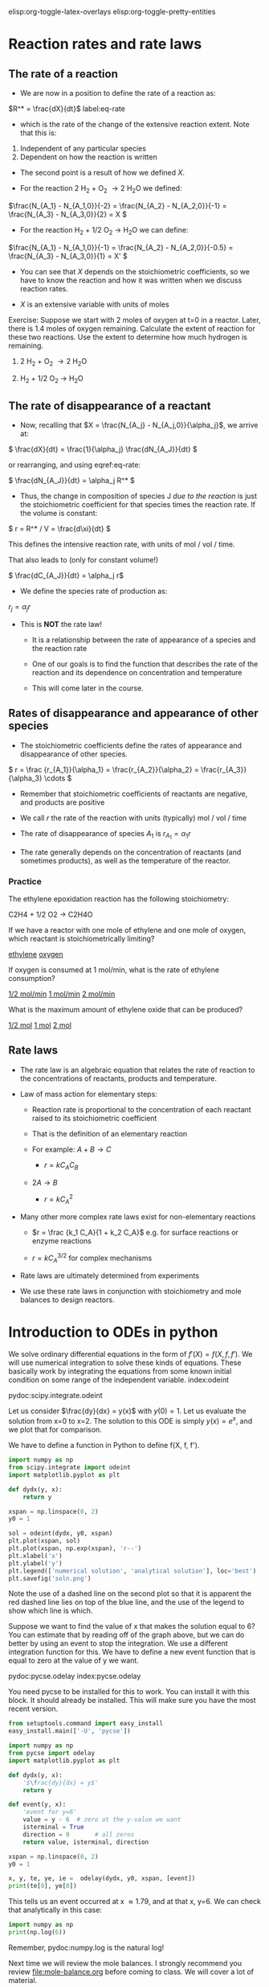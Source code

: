 #+STARTUP: showall
elisp:org-toggle-latex-overlays  elisp:org-toggle-pretty-entities

* Reaction rates and rate laws
** The rate of a reaction

- We are now in a position to define the rate of a reaction as:

\(R^* = \frac{dX}{dt}\) label:eq-rate

- which is the rate of the change of the extensive reaction extent. Note that this is:

1. Independent of any particular species
2. Dependent on how the reaction is written

- The second point is a result of how we defined $X$.

- For the reaction 2 H_2 + O_2 \rightarrow 2 H_{2}O we defined:

\(\frac{N_{A_1} - N_{A_1,0}}{-2} = \frac{N_{A_2} - N_{A_2,0}}{-1} = \frac{N_{A_3} - N_{A_3,0}}{2} = X \)

- For the reaction H_2 + 1/2 O_2 \rightarrow H_{2}O we can define:

\(\frac{N_{A_1} - N_{A_1,0}}{-1} = \frac{N_{A_2} - N_{A_2,0}}{-0.5} = \frac{N_{A_3} - N_{A_3,0}}{1} = X' \)

- You can see that $X$ depends on the stoichiometric coefficients, so we have to know the reaction and how it was written when we discuss reaction rates.

- $X$ is an extensive variable with units of moles


Exercise: Suppose we start with 2 moles of oxygen at t=0 in a reactor. Later,  there is 1.4 moles of oxygen remaining. Calculate the extent of reaction for these two reactions. Use the extent to determine how much hydrogen is remaining.

1. 2 H_2 + O_2 \rightarrow 2 H_{2}O

2. H_2 + 1/2 O_2 \rightarrow H_{2}O

** The rate of disappearance of a reactant

- Now, recalling that $X = \frac{N_{A_j} - N_{A_j,0}}{\alpha_j}$, we arrive at:

\( \frac{dX}{dt} = \frac{1}{\alpha_j} \frac{dN_{A_J}}{dt} \)

or rearranging, and using eqref:eq-rate:

\( \frac{dN_{A_J}}{dt} = \alpha_j R^* \)

- Thus, the change in composition of species J /due to the reaction/ is just the stoichiometric coefficient for that species times the reaction rate. If the volume is constant:

\( r = R^* / V = \frac{d\xi}{dt} \)

This defines the intensive reaction rate, with units of mol / vol / time.

That also leads to (only for constant volume!)

\( \frac{dC_{A_J}}{dt} = \alpha_j r\)

- We define the species rate of production as:

$r_j = \alpha_j r$

- This is *NOT* the rate law!

  - It is a relationship between the rate of appearance of a species and the reaction rate

  - One of our goals is to find the function that describes the rate of the reaction and its dependence on concentration and temperature

  - This will come later in the course.

** Rates of disappearance and appearance of other species

- The stoichiometric coefficients define the rates of appearance and disappearance of other species.

\( r = \frac {r_{A_1}}{\alpha_1} = \frac{r_{A_2}}{\alpha_2}  = \frac{r_{A_3}}{\alpha_3} \cdots \)

- Remember that stoichiometric coefficients of reactants are negative, and products are positive

- We call $r$ the rate of the reaction with units (typically) mol / vol / time

- The rate of disappearance of species $A_1$ is $r_{A_1} = \alpha_1 r$

- The rate generally depends on the concentration of reactants (and sometimes products), as well as the temperature of the reactor.

*** Practice
The ethylene epoxidation reaction has the following stoichiometry:

C2H4 + 1/2 O2  -> C2H4O

If we have a reactor with one mole of ethylene and one mole of oxygen, which reactant is stoichiometrically limiting?

    [[elisp:(message-box "Correct")][ethylene]]     [[elisp:(message-box "Incorrect. How many moles of ethylene are needed to consuce one mole of oxygen?")][oxygen]]

If oxygen is consumed at 1 mol/min, what is the rate of ethylene consumption?

   [[elisp:(message-box "Incorrect")][1/2 mol/min]]  [[elisp:(message-box "Not correct")][1 mol/min]]  [[elisp:(message-box "Correct")][2 mol/min]]


What is the maximum amount of ethylene oxide that can be produced?

   [[elisp:(message-box "Not correct")][1/2 mol]]  [[elisp:(message-box "Correct.")][1 mol]]  [[elisp:(message-box "Not correct")][2 mol]]



** Rate laws

- The rate law is an algebraic equation that relates the rate of reaction to the concentrations of reactants, products and temperature.

- Law of mass action for elementary steps:
  - Reaction rate is proportional to the concentration of each reactant raised to its stoichiometric coefficient
  - That is the definition of an elementary reaction
  - For example: $A + B \rightarrow C$

    - $r = k C_A C_B$

  - $2A \rightarrow B$
    - $r = k C_A^2$

- Many other more complex rate laws exist for non-elementary reactions
  + $r = \frac {k_1 C_A}{1 + k_2 C_A}$ e.g. for surface reactions or enzyme reactions

  + $r = k C_A^{3/2}$ for complex mechanisms

- Rate laws are ultimately determined from experiments

- We use these rate laws in conjunction with stoichiometry and mole balances to design reactors.


* Introduction to ODEs in python

We solve ordinary differential equations in the form  of $f'(X) = f(X, f, f')$. We will use numerical integration to solve these kinds of equations. These basically work by integrating the equations from some known initial condition on some range of the independent variable.  index:odeint

pydoc:scipy.integrate.odeint

Let us consider $\frac{dy}{dx} = y(x)$ with $y(0) = 1$. Let us evaluate the solution from x=0 to x=2. The solution to this ODE is simply $y(x) = e^x$, and we plot that for comparison.

We have to define a function in Python to define f(X, f, f').

#+BEGIN_SRC python
import numpy as np
from scipy.integrate import odeint
import matplotlib.pyplot as plt

def dydx(y, x):
    return y

xspan = np.linspace(0, 2)
y0 = 1

sol = odeint(dydx, y0, xspan)
plt.plot(xspan, sol)
plt.plot(xspan, np.exp(xspan), 'r--')
plt.xlabel('x')
plt.ylabel('y')
plt.legend(['numerical solution', 'analytical solution'], loc='best')
plt.savefig('soln.png')
#+END_SRC

#+RESULTS:

[[./soln.png]]

Note the use of a dashed line on the second plot so that it is apparent the red dashed line lies on top of the blue line, and the use of the legend to show which line is which.

Suppose we want to find the value of x that makes the solution equal to 6? You can estimate that by reading off of the graph above, but we can do better by using an event to stop the integration. We use a different integration function for this. We have to define a new event function that is equal to zero at the value of y we want.

pydoc:pycse.odelay            index:pycse.odelay

You need pycse to be installed for this to work. You can install it with this block. It should already be installed. This will make sure you have the most recent version.

#+BEGIN_SRC python
from setuptools.command import easy_install
easy_install.main(['-U', 'pycse'])
#+END_SRC


#+BEGIN_SRC python
import numpy as np
from pycse import odelay
import matplotlib.pyplot as plt

def dydx(y, x):
    '$\frac{dy}{dx} = y$'
    return y

def event(y, x):
    'event for y=6'
    value = y - 6  # zero at the y-value we want
    isterminal = True
    direction = 0       # all zeros
    return value, isterminal, direction

xspan = np.linspace(0, 2)
y0 = 1

x, y, te, ye, ie =  odelay(dydx, y0, xspan, [event])
print(te[0], ye[0])
#+END_SRC

#+RESULTS:
: (1.7917595635054906, array([ 6.]))

This tells us an event occurred at x \approx 1.79, and at that x, y=6. We can check that analytically in this case:

#+BEGIN_SRC python
import numpy as np
print(np.log(6))
#+END_SRC

#+RESULTS:
: 1.79175946923

Remember, pydoc:numpy.log is the natural log!


Next time we will review the mole balances. I strongly recommend you review [[file:mole-balance.org]] before coming to class. We will cover a lot of material.

* Final reflection

exercise:reflection-2
